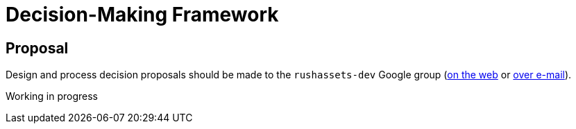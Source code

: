 = Decision-Making Framework

== Proposal

Design and process decision proposals should be made to the `rushassets-dev`
Google group (https://groups.google.com/forum/#!forum/rushassets-dev[on the web]
or mailto:rushassets-dev@groups.google.com[over e-mail]).

Working in progress

